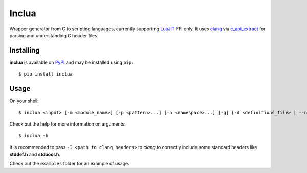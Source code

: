 Inclua
======
Wrapper generator from C to scripting languages, currently supporting LuaJIT_ FFI only.
It uses clang_ via c_api_extract_ for parsing and understanding C header files.

.. _LuaJIT: https://luajit.org/
.. _clang: https://pypi.org/project/clang/
.. _c_api_extract: https://github.com/gilzoide/c_api_extract-py


Installing
----------
**inclua** is available on PyPI_ and may be installed using ``pip``::

  $ pip install inclua

.. _PyPI: https://pypi.org/project/inclua/


Usage
-----
On your shell::

    $ inclua <input> [-m <module_name>] [-p <pattern>...] [-n <namespace>...] [-g] [-d <definitions_file> | --no-metatypes] [-- <clang_args>...]

Check out the help for more information on arguments::

    $ inclua -h


It is recommended to pass ``-I <path to clang headers>`` to *clang* to correctly
include some standard headers like **stddef.h** and **stdbool.h**.

Check out the ``examples`` folder for an example of usage.
